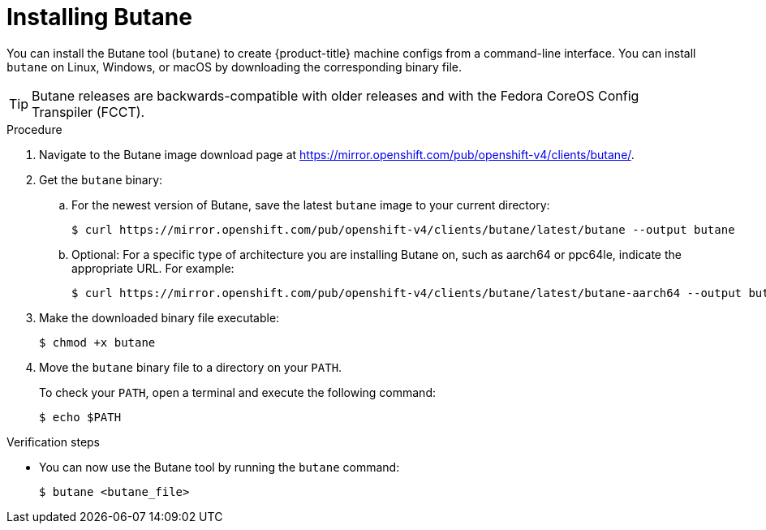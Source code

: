 // Module included in the following assemblies:
//
// * installing/install_config/installing-customizing.adoc

[id="installation-special-config-butane-install_{context}"]
= Installing Butane

[role="_abstract"]
You can install the Butane tool (`butane`) to create {product-title} machine configs from a command-line interface. You can install `butane` on Linux, Windows, or macOS by downloading the corresponding binary file.

[TIP]
====
Butane releases are backwards-compatible with older releases and with the Fedora CoreOS Config Transpiler (FCCT).
====

.Procedure

. Navigate to the Butane image download page at https://mirror.openshift.com/pub/openshift-v4/clients/butane/.
. Get the `butane` binary:
.. For the newest version of Butane, save the latest `butane` image to your current directory:
+
[source,terminal]
----
$ curl https://mirror.openshift.com/pub/openshift-v4/clients/butane/latest/butane --output butane
----
+
.. Optional: For a specific type of architecture you are installing Butane on, such as aarch64 or ppc64le, indicate the appropriate URL. For example:
+
[source,terminal]
----
$ curl https://mirror.openshift.com/pub/openshift-v4/clients/butane/latest/butane-aarch64 --output butane
----
+
. Make the downloaded binary file executable:
+
[source,terminal]
----
$ chmod +x butane
----
+
. Move the `butane` binary file to a directory on your `PATH`.
+
To check your `PATH`, open a terminal and execute the following command:
+
[source,terminal]
----
$ echo $PATH
----

.Verification steps

* You can now use the Butane tool by running the `butane` command:
+
[source,terminal]
----
$ butane <butane_file>
----
